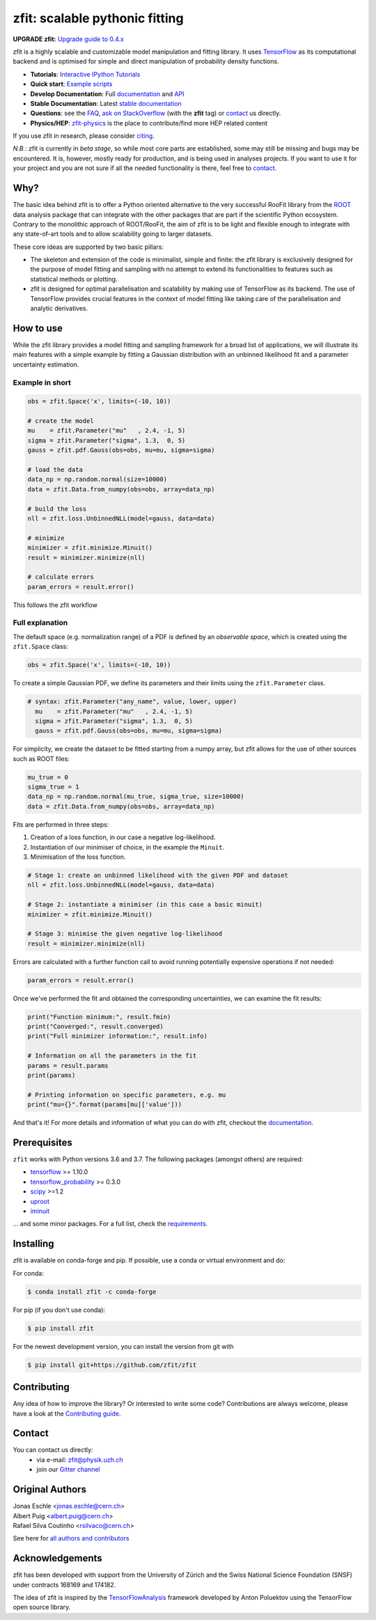 *******************************
zfit: scalable pythonic fitting
*******************************


.. image:: https://zenodo.org/badge/126311570.svg
   :target: https://zenodo.org/badge/latestdoi/126311570

.. image:: https://img.shields.io/pypi/v/zfit.svg
   :target: https://pypi.python.org/pypi/zfit

.. image:: https://travis-ci.org/zfit/zfit.svg?branch=develop
    :target: https://travis-ci.org/zfit/zfit

.. image:: https://coveralls.io/repos/github/zfit/zfit/badge.svg?branch=meta_changes
   :target: https://coveralls.io/github/zfit/zfit?branch=meta_changes

.. image:: https://www.codefactor.io/repository/github/zfit/zfit/badge
   :target: https://www.codefactor.io/repository/github/zfit/zfit
   :alt: CodeFactor


**UPGRADE zfit:** `Upgrade guide to 0.4.x <docs/project/upgrade_guide.rst>`_


zfit is a highly scalable and customizable model manipulation and fitting library. It uses
`TensorFlow <https://www.tensorflow.org/>`_ as its computational backend
and is optimised for simple and direct manipulation of probability density functions.

- **Tutorials**: `Interactive IPython Tutorials <https://github.com/zfit/zfit-tutorials>`_
- **Quick start**: `Example scripts <examples>`_
- **Develop Documentation**: Full documentation_ and API_
- **Stable Documentation**: Latest `stable documentation`_
- **Questions**: see the `FAQ <https://github.com/zfit/zfit/wiki/FAQ>`_,
  `ask on StackOverflow <https://stackoverflow.com/questions/ask?tags=zfit>`_ (with the **zfit** tag) or `contact`_ us directly.
- **Physics/HEP**: `zfit-physics <https://github.com/zfit/zfit-physics>`_ is the place to contribute/find more HEP
  related content


If you use zfit in research, please consider `citing <https://arxiv.org/abs/1910.13429>`_.

*N.B.*: zfit is currently in *beta stage*, so while most core parts are established, some may still be missing and bugs may be encountered.
It is, however, mostly ready for production, and is being used in analyses projects.
If you want to use it for your project and you are not sure if all the needed functionality is there, feel free to `contact`_.


Why?
====

The basic idea behind zfit is to offer a Python oriented alternative to the very successful RooFit library from the `ROOT <https://root.cern.ch/>`_ data analysis package that can integrate with the other packages that are part if the scientific Python ecosystem.
Contrary to the monolithic approach of ROOT/RooFit, the aim of zfit is to be light and flexible enough to integrate with any state-of-art tools and to allow scalability going to larger datasets.

These core ideas are supported by two basic pillars:

- The skeleton and extension of the code is minimalist, simple and finite:
  the zfit library is exclusively designed for the purpose of model fitting and sampling with no attempt to extend its functionalities to features such as statistical methods or plotting.

- zfit is designed for optimal parallelisation and scalability by making use of TensorFlow as its backend.
  The use of TensorFlow provides crucial features in the context of model fitting like taking care of the parallelisation and analytic derivatives.



How to use
==========

While the zfit library provides a model fitting and sampling framework for a broad list of applications,
we will illustrate its main features with a simple example by fitting a Gaussian distribution with an unbinned
likelihood fit and a parameter uncertainty estimation.


Example in short
----------------
.. code-block:: python

    obs = zfit.Space('x', limits=(-10, 10))

    # create the model
    mu    = zfit.Parameter("mu"   , 2.4, -1, 5)
    sigma = zfit.Parameter("sigma", 1.3,  0, 5)
    gauss = zfit.pdf.Gauss(obs=obs, mu=mu, sigma=sigma)

    # load the data
    data_np = np.random.normal(size=10000)
    data = zfit.Data.from_numpy(obs=obs, array=data_np)

    # build the loss
    nll = zfit.loss.UnbinnedNLL(model=gauss, data=data)

    # minimize
    minimizer = zfit.minimize.Minuit()
    result = minimizer.minimize(nll)

    # calculate errors
    param_errors = result.error()

This follows the zfit workflow

.. image:: docs/images/zfit_workflow_v1.png
    :alt: zfit workflow




Full explanation
----------------

The default space (e.g. normalization range) of a PDF is defined by an *observable space*, which is created using the ``zfit.Space`` class:


.. code-block:: python

    obs = zfit.Space('x', limits=(-10, 10))


To create a simple Gaussian PDF, we define its parameters and their limits using the ``zfit.Parameter`` class.

.. code-block:: python

  # syntax: zfit.Parameter("any_name", value, lower, upper)
    mu    = zfit.Parameter("mu"   , 2.4, -1, 5)
    sigma = zfit.Parameter("sigma", 1.3,  0, 5)
    gauss = zfit.pdf.Gauss(obs=obs, mu=mu, sigma=sigma)

For simplicity, we create the dataset to be fitted starting from a numpy array, but zfit allows for the use of other sources such as ROOT files:

.. code-block:: python

    mu_true = 0
    sigma_true = 1
    data_np = np.random.normal(mu_true, sigma_true, size=10000)
    data = zfit.Data.from_numpy(obs=obs, array=data_np)

Fits are performed in three steps:

1. Creation of a loss function, in our case a negative log-likelihood.
2. Instantiation of our minimiser of choice, in the example the ``Minuit``.
3. Minimisation of the loss function.

.. code-block:: python

    # Stage 1: create an unbinned likelihood with the given PDF and dataset
    nll = zfit.loss.UnbinnedNLL(model=gauss, data=data)

    # Stage 2: instantiate a minimiser (in this case a basic minuit)
    minimizer = zfit.minimize.Minuit()

    # Stage 3: minimise the given negative log-likelihood
    result = minimizer.minimize(nll)

Errors are calculated with a further function call to avoid running potentially expensive operations if not needed:

.. code-block:: python

    param_errors = result.error()

Once we've performed the fit and obtained the corresponding uncertainties, we can examine the fit results:

.. code-block:: python

    print("Function minimum:", result.fmin)
    print("Converged:", result.converged)
    print("Full minimizer information:", result.info)

    # Information on all the parameters in the fit
    params = result.params
    print(params)

    # Printing information on specific parameters, e.g. mu
    print("mu={}".format(params[mu]['value']))

And that's it!
For more details and information of what you can do with zfit, checkout the documentation_.

Prerequisites
=============

``zfit`` works with Python versions 3.6 and 3.7.
The following packages (amongst others) are required:

- `tensorflow <https://www.tensorflow.org/>`_ >= 1.10.0
- `tensorflow_probability <https://www.tensorflow.org/probability>`_ >= 0.3.0
- `scipy <https://www.scipy.org/>`_ >=1.2
- `uproot <https://github.com/scikit-hep/uproot>`_
- `iminuit <https://github.com/scikit-hep/iminuit>`_

... and some minor packages. For a full list, check the `requirements <requirements.txt>`_.

Installing
==========

zfit is available on conda-forge and pip. If possible, use a conda or virtual environment and do:

For conda:

.. code-block:: console

    $ conda install zfit -c conda-forge

For pip (if you don't use conda):

.. code-block:: console

    $ pip install zfit


For the newest development version, you can install the version from git with

.. code-block:: console

   $ pip install git+https://github.com/zfit/zfit


Contributing
============

Any idea of how to improve the library? Or interested to write some code?
Contributions are always welcome, please have a look at the `Contributing guide`_.

.. _Contributing guide: CONTRIBUTING.rst


Contact
=======

You can contact us directly:
 - via e-mail: zfit@physik.uzh.ch
 - join our `Gitter channel <https://gitter.im/zfit/zfit>`_


Original Authors
================

| Jonas Eschle <jonas.eschle@cern.ch>
| Albert Puig <albert.puig@cern.ch>
| Rafael Silva Coutinho <rsilvaco@cern.ch>


See here for `all authors and contributors`_

..  _all authors and contributors: AUTHORS.rst


Acknowledgements
================

zfit has been developed with support from the University of Zürich and the Swiss National Science Foundation (SNSF) under contracts 168169 and 174182.

The idea of zfit is inspired by the `TensorFlowAnalysis <https://gitlab.cern.ch/poluekt/TensorFlowAnalysis>`_ framework developed by Anton Poluektov using the TensorFlow open source library.

.. _documentation: https://zfit.readthedocs.io/en/latest/
..  _stable documentation: https://zfit.readthedocs.io/en/0.4.1/
.. _API: https://zfit.readthedocs.io/en/latest/API.html
